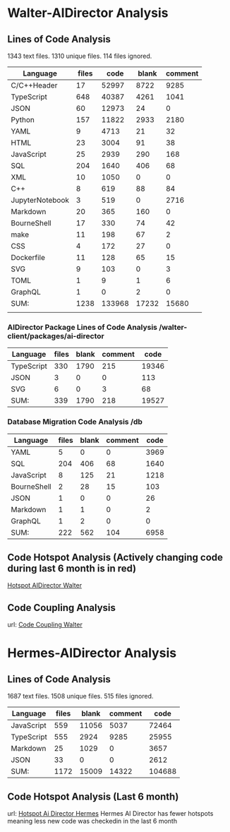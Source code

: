 * Walter-AIDirector Analysis
** Lines of Code Analysis
1343 text files.
    1310 unique files.
     114 files ignored.
| Language        | files |   code | blank | comment |
|-----------------+-------+--------+-------+---------|
| C/C++Header      |    17 |  52997 |  8722 |    9285 |
| TypeScript      |   648 |  40387 |  4261 |    1041 |
| JSON            |    60 |  12973 |    24 |       0 |
| Python          |   157 |  11822 |  2933 |    2180 |
| YAML            |     9 |   4713 |    21 |      32 |
| HTML            |    23 |   3004 |    91 |      38 |
| JavaScript      |    25 |   2939 |   290 |     168 |
| SQL             |   204 |   1640 |   406 |      68 |
| XML             |    10 |   1050 |     0 |       0 |
| C++              |     8 |    619 |    88 |      84 |
| JupyterNotebook |     3 |    519 |     0 |    2716 |
| Markdown        |    20 |    365 |   160 |       0 |
| BourneShell     |    17 |    330 |    74 |      42 |
| make            |    11 |    198 |    67 |       2 |
| CSS             |     4 |    172 |    27 |       0 |
| Dockerfile      |    11 |    128 |    65 |      15 |
| SVG             |     9 |    103 |     0 |       3 |
| TOML            |     1 |      9 |     1 |       6 |
| GraphQL         |     1 |      0 |     2 |       0 |
|-----------------+-------+--------+-------+---------|
| SUM:            |  1238 | 133968 | 17232 |   15680 |
|                 |       |        |       |         |

*** AIDirector Package Lines of Code Analysis /walter-client/packages/ai-director
| Language   | files | blank | comment |  code |
|------------+-------+-------+---------+-------|
| TypeScript |   330 |  1790 |     215 | 19346 |
| JSON       |     3 |     0 |       0 |   113 |
| SVG        |     6 |     0 |       3 |    68 |
|------------+-------+-------+---------+-------|
| SUM:       |   339 |  1790 |     218 | 19527 |

*** Database Migration Code Analysis  /db

| Language                    | files | blank | comment | code |
|-----------------------------+-------+-------+---------+------|
| YAML                        |     5 |     0 |       0 | 3969 |
| SQL                         |   204 |   406 |      68 | 1640 |
| JavaScript                  |     8 |   125 |      21 | 1218 |
| BourneShell                 |     2 |    28 |      15 |  103 |
| JSON                        |     1 |     0 |       0 |   26 |
| Markdown                    |     1 |     1 |       0 |    2 |
| GraphQL                     |     1 |     2 |       0 |    0 |
|-----------------------------+-------+-------+---------+------|
| SUM:                        |   222 |   562 |     104 | 6958 |

** Code Hotspot Analysis (Actively changing code during last 6 month is in red)
[[https://hotspots--walter-analysis.netlify.app][Hotspot AIDirector Walter]]
[[file:AIDirector_Analysis/2021-07-01_07-49-15_screenshot.png]]

** Code Coupling Analysis
url: [[https://file-coupling--walter-analysis.netlify.app][Code Coupling Walter]]

[[file:AIDirector_Analysis/2021-07-01_08-19-39_screenshot.png]]

* Hermes-AIDirector Analysis
** Lines of Code Analysis
    1687 text files.
    1508 unique files.
     515 files ignored.

| Language   | files | blank | comment |   code |
|------------+-------+-------+---------+--------|
| JavaScript |   559 | 11056 |    5037 |  72464 |
| TypeScript |   555 |  2924 |    9285 |  25955 |
| Markdown   |    25 |  1029 |       0 |   3657 |
| JSON       |    33 |     0 |       0 |   2612 |
|------------+-------+-------+---------+--------|
| SUM:       |  1172 | 15009 |   14322 | 104688 |

** Code Hotspot Analysis (Last 6 month)
url: [[https://hermes-aidirector-hotspots--walter-analysis.netlify.app][Hotspot Ai Director Hermes]]
[[file:Hermes-AIDirector_Analysis/2021-07-01_09-13-05_screenshot.png]]
 Hermes AI Director has fewer hotspots meaning less new code was checkedin in
the last 6 month
